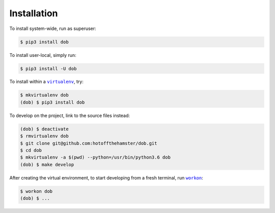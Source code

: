 ############
Installation
############

.. |dob| replace:: ``dob``
.. _dob: https://github.com/hotoffthehamster/dob

.. |virtualenv| replace:: ``virtualenv``
.. _virtualenv: https://virtualenv.pypa.io/en/latest/

.. |workon| replace:: ``workon``
.. _workon: https://virtualenvwrapper.readthedocs.io/en/latest/command_ref.html?highlight=workon#workon

To install system-wide, run as superuser:

.. code-block:: sh

   $ pip3 install dob

To install user-local, simply run:

.. code-block:: sh

    $ pip3 install -U dob

To install within a |virtualenv|_, try:

.. code-block:: sh

    $ mkvirtualenv dob
    (dob) $ pip3 install dob

To develop on the project, link to the source files instead:

.. code-block:: sh

    (dob) $ deactivate
    $ rmvirtualenv dob
    $ git clone git@github.com:hotoffthehamster/dob.git
    $ cd dob
    $ mkvirtualenv -a $(pwd) --python=/usr/bin/python3.6 dob
    (dob) $ make develop

After creating the virtual environment,
to start developing from a fresh terminal, run |workon|_:

.. code-block:: sh

    $ workon dob
    (dob) $ ...

